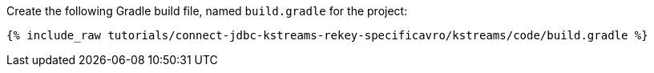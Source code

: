 Create the following Gradle build file, named `build.gradle` for the project:

+++++
<pre class="snippet"><code class="groovy">{% include_raw tutorials/connect-jdbc-kstreams-rekey-specificavro/kstreams/code/build.gradle %}</code></pre>
+++++

